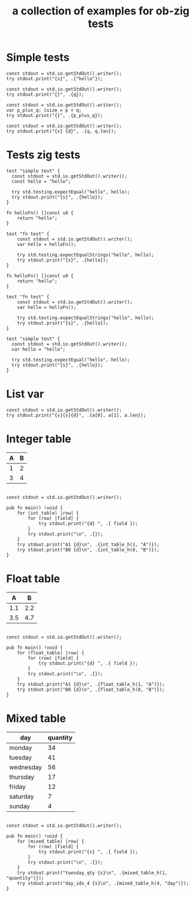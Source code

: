 #+Title: a collection of examples for ob-zig tests
#+OPTIONS: ^:nil
* Simple tests
:PROPERTIES:
:ID:       dc04e7e6-da1b-4ab5-9ee9-fd4d2e67dc3e
:END:

#+source: simple
#+begin_src zig :imports '(std) :results silent
  const stdout = std.io.getStdOut().writer();
  try stdout.print("{s}", .{"hello"});
#+end_src

#+source: integer_var
#+begin_src zig :var q=12 :imports '(std) :results silent
  const stdout = std.io.getStdOut().writer();
  try stdout.print("{}", .{q});
#+end_src

#+source: two_var
#+begin_src zig :var p=10 :var q=12 :imports '(std) :results silent
  const stdout = std.io.getStdOut().writer();
  var p_plus_q: isize = p + q;
  try stdout.print("{}", .{p_plus_q});
#+end_src

#+source: string_var
#+begin_src zig :var q="word" :imports '(std) :results silent
  const stdout = std.io.getStdOut().writer();
  try stdout.print("{s} {d}", .{q, q.len});
#+end_src

* Tests zig tests
:PROPERTIES: 
:ID:       b1d3335f-8731-43b8-9246-6e613f3be3a2
:END:
#+source: simple_zig_test
#+begin_src zig :imports '(std) :testsuite 'yes :results silent 
  test "simple test" {
    const stdout = std.io.getStdOut().writer();
    const hello = "hello";

    try std.testing.expectEqual("hello", hello);
    try stdout.print("{s}", .{hello});
  }
#+end_src

#+source: fn_zig_test
#+begin_src zig :imports '(std) :testsuite 'yes :results silent 
  fn helloFn() []const u8 {
      return "hello";
  }

  test "fn test" {
      const stdout = std.io.getStdOut().writer();
      var hello = helloFn();

      try std.testing.expectEqualStrings("hello", hello);
      try stdout.print("{s}", .{hello});
  }
#+end_src

#+source: multi_tests_zig_test
#+begin_src zig :imports '(std) :testsuite 'yes :results silent 
  fn helloFn() []const u8 {
      return "hello";
  }

  test "fn test" {
      const stdout = std.io.getStdOut().writer();
      var hello = helloFn();

      try std.testing.expectEqualStrings("hello", hello);
      try stdout.print("{s}", .{hello});
  }

  test "simple test" {
    const stdout = std.io.getStdOut().writer();
    var hello = "hello";

    try std.testing.expectEqual("hello", hello);
    try stdout.print("{s}", .{hello});
  }
#+end_src

* List var
:PROPERTIES:
:ID:       2df386b8-b2a4-449c-8945-1dacad34e95e
:END:
#+source: list_var
#+begin_src zig :var a='("abc" "def") :imports '(std) :results silent
const stdout = std.io.getStdOut().writer();
try stdout.print("{s}{s}{d}", .{a[0], a[1], a.len});
#+end_src

* Integer table
:PROPERTIES:
:ID:       4a52142b-02e6-416b-a281-dd85c4f69da3
:END:
#+name: int_table
| A | B |
|---+---|
| 1 | 2 |
| 3 | 4 |


#+source: int_table
#+begin_src zig :var int_table=int_table :imports '(std) :results silent

const stdout = std.io.getStdOut().writer();

pub fn main() !void {
    for (int_table) |row| {
        for (row) |field| {
            try stdout.print("{d} ", .{ field });
        }
        try stdout.print("\n", .{});
    }
    try stdout.print("A1 {d}\n", .{int_table_h(1, "A")});
    try stdout.print("B0 {d}\n", .{int_table_h(0, "B")});
}
#+end_src


* Float table
:PROPERTIES:
:ID:       e089fd7b-9634-450d-acb7-36a82168dc30
:END:
#+name: float_table
|   A |   B |
|-----+-----|
| 1.1 | 2.2 |
| 3.5 | 4.7 |

#+source: float_table
#+begin_src zig :var float_table=float_table :imports '(std) :results silent

const stdout = std.io.getStdOut().writer();

pub fn main() !void {
    for (float_table) |row| {
        for (row) |field| {
            try stdout.print("{d} ", .{ field });
        }
        try stdout.print("\n", .{});
    }
    try stdout.print("A1 {d}\n", .{float_table_h(1, "A")});
    try stdout.print("B0 {d}\n", .{float_table_h(0, "B")});
}
#+end_src

* Mixed table
:PROPERTIES:
:ID:       e112bc2e-419a-4890-99c2-7ac4779531cc
:END:

#+name: mixed_table
| day       | quantity |
|-----------+----------|
| monday    |       34 |
| tuesday   |       41 |
| wednesday |       56 |
| thursday  |       17 |
| friday    |       12 |
| saturday  |        7 |
| sunday    |        4 |

#+source: mixed_table
#+begin_src zig :var mixed_table=mixed_table :imports '(std) :results silent

const stdout = std.io.getStdOut().writer();

pub fn main() !void {
    for (mixed_table) |row| {
        for (row) |field| {
            try stdout.print("{s} ", .{ field });
        }
        try stdout.print("\n", .{});
    }
    try stdout.print("tuesday_qty {s}\n", .{mixed_table_h(1, "quantity")});
    try stdout.print("day_idx_4 {s}\n", .{mixed_table_h(4, "day")});
}
#+end_src
